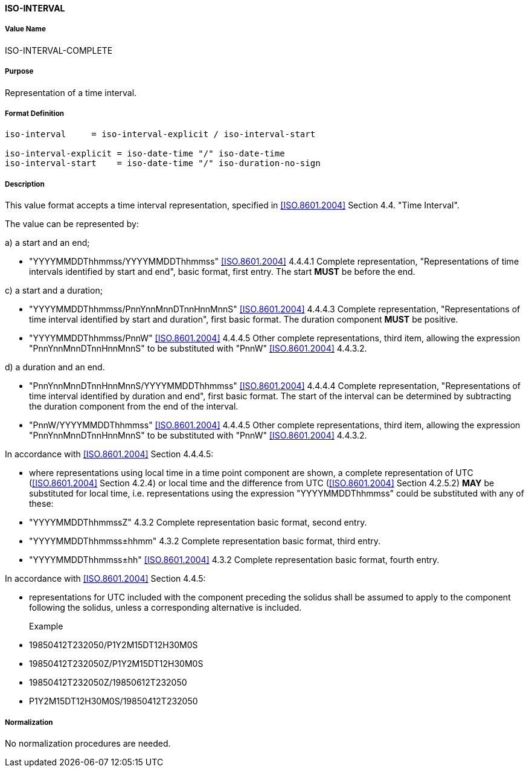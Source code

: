 ==== ISO-INTERVAL

===== Value Name

ISO-INTERVAL-COMPLETE

===== Purpose

Representation of a time interval.

===== Format Definition


[source,abnf]
----
iso-interval     = iso-interval-explicit / iso-interval-start

iso-interval-explicit = iso-date-time "/" iso-date-time
iso-interval-start    = iso-date-time "/" iso-duration-no-sign
----

===== Description

This value format accepts a time interval representation, specified in <<ISO.8601.2004>> Section 4.4. "Time Interval".

The value can be represented by:

a) a start and an end;

* "YYYYMMDDThhmmss/YYYYMMDDThhmmss" <<ISO.8601.2004>> 4.4.4.1 Complete representation, "Representations of time intervals identified by start and end", basic format, first entry. The start *MUST* be before the end.

c) a start and a duration;

* "YYYYMMDDThhmmss/PnnYnnMnnDTnnHnnMnnS" <<ISO.8601.2004>> 4.4.4.3 Complete representation, "Representations of time interval identified by start and duration", first basic format. The duration component *MUST* be positive.

* "YYYYMMDDThhmmss/PnnW" <<ISO.8601.2004>> 4.4.4.5 Other complete representations, third item, allowing the expression "PnnYnnMnnDTnnHnnMnnS" to be substituted with "PnnW" <<ISO.8601.2004>> 4.4.3.2.

d) a duration and an end.

* "PnnYnnMnnDTnnHnnMnnS/YYYYMMDDThhmmss" <<ISO.8601.2004>> 4.4.4.4 Complete representation, "Representations of time interval identified by duration and end", first basic format. The start of the interval can be determined by subtracting the duration component from the end of the interval.

* "PnnW/YYYYMMDDThhmmss" <<ISO.8601.2004>> 4.4.4.5 Other complete representations, third item, allowing the expression "PnnYnnMnnDTnnHnnMnnS" to be substituted with "PnnW" <<ISO.8601.2004>> 4.4.3.2.

In accordance with <<ISO.8601.2004>> Section 4.4.4.5:

* where representations using local time in a time point component are shown, a complete representation
of UTC (<<ISO.8601.2004>> Section 4.2.4) or local time and the difference from UTC
(<<ISO.8601.2004>> Section 4.2.5.2) *MAY* be substituted for local time, i.e. representations using the
expression "YYYYMMDDThhmmss" could be substituted with any of these:

* "YYYYMMDDThhmmssZ" 4.3.2 Complete representation basic format, second entry.
* "YYYYMMDDThhmmss±hhmm" 4.3.2 Complete representation basic format, third entry.
* "YYYYMMDDThhmmss±hh" <<ISO.8601.2004>> 4.3.2 Complete representation basic format, fourth entry.

In accordance with <<ISO.8601.2004>> Section 4.4.5:

* representations for UTC included with the component preceding the solidus shall be assumed to apply to
the component following the solidus, unless a corresponding alternative is included.

Example::

* 19850412T232050/P1Y2M15DT12H30M0S
* 19850412T232050Z/P1Y2M15DT12H30M0S
* 19850412T232050Z/19850612T232050
* P1Y2M15DT12H30M0S/19850412T232050

===== Normalization

No normalization procedures are needed.

